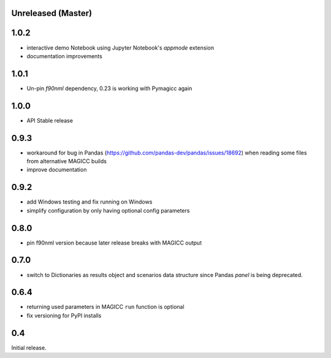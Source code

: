 Unreleased (Master)
===================

1.0.2
=====

- interactive demo Notebook using Jupyter Notebook's `appmode` extension
- documentation improvements

1.0.1
====

- Un-pin `f90nml` dependency, 0.23 is working with Pymagicc again

1.0.0
=====

- API Stable release

0.9.3
=====

- workaround for bug in Pandas (https://github.com/pandas-dev/pandas/issues/18692)
  when reading some files from alternative MAGICC builds
- improve documentation

0.9.2
=====

- add Windows testing and fix running on Windows
- simplify configuration by only having optional config parameters

0.8.0
=====

- pin f90nml version because later release breaks with MAGICC output


0.7.0
=====

- switch to Dictionaries as results object and scenarios data structure
  since Pandas `panel` is being deprecated.

0.6.4
=====

- returning used parameters in MAGICC ``run`` function is optional
- fix versioning for PyPI installs

0.4
===

Initial release.
